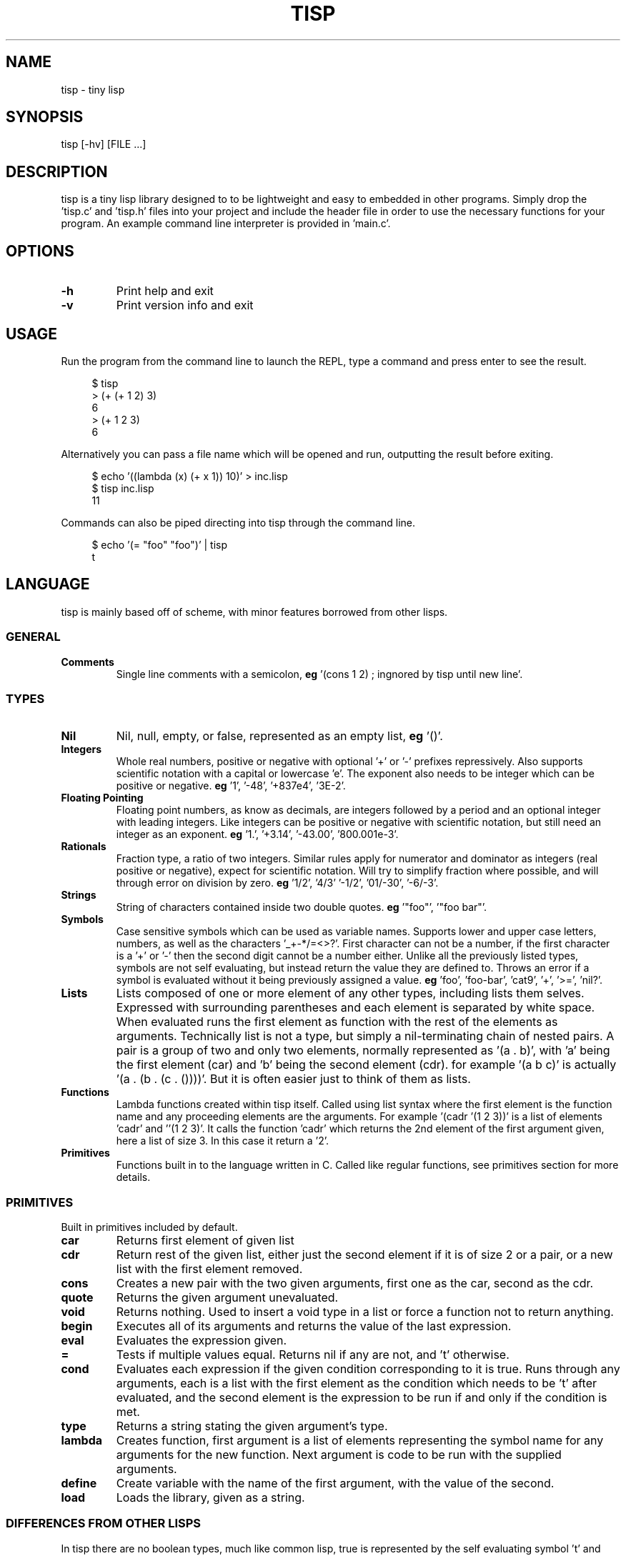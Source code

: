 .TH TISP 1 "January 2019" "0.0.0" 
.PP
.SH NAME
tisp \- tiny lisp
.PP
.SH SYNOPSIS
tisp [-hv] [FILE ...]
.PP
.SH DESCRIPTION
.PP

.PP
tisp is a tiny lisp library designed to to be lightweight and easy to embedded in other programs. Simply drop the 'tisp.c' and 'tisp.h' files into your project and include the header file in order to use the necessary functions for your program. An example command line interpreter is provided in 'main.c'.
.PP
.SH OPTIONS
.TP
\fB-h\fP
Print help and exit
.PP
.TP
\fB-v\fP
Print version info and exit
.PP
.SH USAGE
.PP
Run the program from the command line to launch the REPL, type a command and press enter to see the result.
.PP
.RS 4
.EX

$ tisp
> (+ (+ 1 2) 3)
6
> (+ 1 2 3)
6

.EE
.RE
Alternatively you can pass a file name which will be opened and run, outputting the result before exiting.
.PP
.RS 4
.EX

$ echo '((lambda (x) (+ x 1)) 10)' > inc.lisp
$ tisp inc.lisp
11

.EE
.RE
Commands can also be piped directing into tisp through the command line.
.PP
.RS 4
.EX

$ echo '(= "foo" "foo")' | tisp
t

.EE
.RE
.SH LANGUAGE
.PP
tisp is mainly based off of scheme, with minor features borrowed from other lisps.
.PP
.SS GENERAL
.TP
\fBComments\fP
Single line comments with a semicolon, \fBeg\fP '(cons 1 2) ; ingnored by tisp until new line'.
.PP
.SS TYPES
.TP
\fBNil\fP
Nil, null, empty, or false, represented as an empty list, \fBeg\fP '()'.
.PP
.TP
\fBIntegers\fP
Whole real numbers, positive or negative with optional '+' or '-' prefixes repressively. Also supports scientific notation with a capital or lowercase 'e'. The exponent also needs to be integer which can be positive or negative. \fBeg\fP '1', '-48', '+837e4', '3E-2'.
.PP
.TP
\fBFloating Pointing\fP
Floating point numbers, as know as decimals, are integers followed by a period and an optional integer with leading integers. Like integers can be positive or negative with scientific notation, but still need an integer as an exponent. \fBeg\fP '1.', '+3.14', '-43.00', '800.001e-3'.
.PP
.TP
\fBRationals\fP
Fraction type, a ratio of two integers. Similar rules apply for numerator and dominator as integers (real positive or negative), expect for scientific notation. Will try to simplify fraction where possible, and will through error on division by zero. \fBeg\fP '1/2', '4/3' '-1/2', '01/-30', '-6/-3'.
.PP
.TP
\fBStrings\fP
String of characters contained inside two double quotes. \fBeg\fP '"foo"', '"foo bar"'.
.PP
.TP
\fBSymbols\fP
Case sensitive symbols which can be used as variable names. Supports lower and upper case letters, numbers, as well as the characters '_+-*/=<>?'. First character can not be a number, if the first character is a '+' or '-' then the second digit cannot be a number either. Unlike all the previously listed types, symbols are not self evaluating, but instead return the value they are defined to. Throws an error if a symbol is evaluated without it being previously assigned a value. \fBeg\fP 'foo', 'foo-bar', 'cat9', '+', '>=', 'nil?'.
.PP
.TP
\fBLists\fP
Lists composed of one or more element of any other types, including lists them selves. Expressed with surrounding parentheses and each element is separated by white space. When evaluated runs the first element as function with the rest of the elements as arguments. Technically list is not a type, but simply a nil-terminating chain of nested pairs. A pair is a group of two and only two elements, normally represented as '(a . b)', with 'a' being the first element (car) and 'b' being the second element (cdr). for example '(a b c)' is actually '(a . (b . (c . ())))'. But it is often easier just to think of them as lists.
.PP
.TP
\fBFunctions\fP
Lambda functions created within tisp itself. Called using list syntax where the first element is the function name and any proceeding elements are the arguments. For example '(cadr '(1 2 3))' is a list of elements 'cadr' and ''(1 2 3)'. It calls the function 'cadr' which returns the 2nd element of the first argument given, here a list of size 3. In this case it return a '2'.
.PP
.TP
\fBPrimitives\fP
Functions built in to the language written in C. Called like regular functions, see primitives section for more details.
.PP
.SS PRIMITIVES
.PP
Built in primitives included by default.
.PP
.TP
\fBcar\fP
Returns first element of given list
.PP
.TP
\fBcdr\fP
Return rest of the given list, either just the second element if it is of size 2 or a pair, or a new list with the first element removed.
.PP
.TP
\fBcons\fP
Creates a new pair with the two given arguments, first one as the car, second as the cdr.
.PP
.TP
\fBquote\fP
Returns the given argument unevaluated.
.PP
.TP
\fBvoid\fP
Returns nothing. Used to insert a void type in a list or force a function not to return anything.
.PP
.TP
\fBbegin\fP
Executes all of its arguments and returns the value of the last expression.
.PP
.TP
\fBeval\fP
Evaluates the expression given.
.PP
.TP
\fB=\fP
Tests if multiple values equal. Returns nil if any are not, and 't' otherwise.
.PP
.TP
\fBcond\fP
Evaluates each expression if the given condition corresponding to it is true. Runs through any arguments, each is a list with the first element as the condition which needs to be 't' after evaluated, and the second element is the expression to be run if and only if the condition is met.
.PP
.TP
\fBtype\fP
Returns a string stating the given argument's type.
.PP
.TP
\fBlambda\fP
Creates function, first argument is a list of elements representing the symbol name for any arguments for the new function. Next argument is code to be run with the supplied arguments.
.PP
.TP
\fBdefine\fP
Create variable with the name of the first argument, with the value of the second.
.PP
.TP
\fBload\fP
Loads the library, given as a string.
.PP
.SS DIFFERENCES FROM OTHER LISPS
.PP
In tisp there are no boolean types, much like common lisp, true is represented by the self evaluating symbol 't' and false is nil, represented as '()', an empty list.
.PP
tisp also only has one equality primitive, '=', which tests integers, symbols, strings, and objects which occupy the same space in memory, such as primitives. It also accepts any number of arguments to compare.
.PP
Symbols are also case sensitive following the Unix way, unlike many other lisps.
.PP
.SH AUTHOR
.PP
Ed van Bruggen <edvb@uw.edu>
.PP
.SH SEE ALSO
.PP
See project page at <https://edryd.org/projects/tisp.html>
.PP
View source code at <https://git.edryd.org/tisp>
.PP
.SH LICENSE
.PP
zlib License 
.PP

